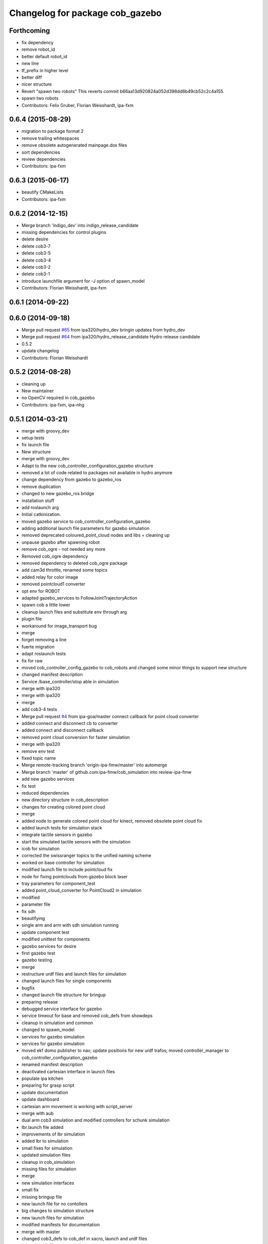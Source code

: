 ^^^^^^^^^^^^^^^^^^^^^^^^^^^^^^^^
Changelog for package cob_gazebo
^^^^^^^^^^^^^^^^^^^^^^^^^^^^^^^^

Forthcoming
-----------
* fix dependency
* remove robot_id
* better default robot_id
* new line
* tf_prefix in higher level
* better diff
* nicer structure
* Revert "spawn two robots"
  This reverts commit b66aa13d920824a052d398dd8b49cb52c2c4a155.
* spawn two robots
* Contributors: Felix Gruber, Florian Weisshardt, ipa-fxm

0.6.4 (2015-08-29)
------------------
* migration to package format 2
* remove trailing whitespaces
* remove obsolete autogenerated mainpage.dox files
* sort dependencies
* review dependencies
* Contributors: ipa-fxm

0.6.3 (2015-06-17)
------------------
* beautify CMakeLists
* Contributors: ipa-fxm

0.6.2 (2014-12-15)
------------------
* Merge branch 'indigo_dev' into indigo_release_candidate
* missing dependencies for control plugins
* delete desire
* delete cob3-7
* delete cob3-5
* delete cob3-4
* delete cob3-2
* delete cob3-1
* introduce launchfile argument for -J option of spawn_model
* Contributors: Florian Weisshardt, ipa-fxm

0.6.1 (2014-09-22)
------------------

0.6.0 (2014-09-18)
------------------
* Merge pull request `#65 <https://github.com/ipa320/cob_simulation/issues/65>`_ from ipa320/hydro_dev
  bringin updates from hydro_dev
* Merge pull request `#64 <https://github.com/ipa320/cob_simulation/issues/64>`_ from ipa320/hydro_release_candidate
  Hydro release candidate
* 0.5.2
* update changelog
* Contributors: Florian Weisshardt

0.5.2 (2014-08-28)
------------------
* cleaning up
* New maintainer
* no OpenCV required in cob_gazebo
* Contributors: ipa-fxm, ipa-nhg

0.5.1 (2014-03-21)
------------------
* merge with groovy_dev
* setup tests
* fix launch file
* New structure
* merge with groovy_dev
* Adapt to the new cob_controller_configuration_gazebo structure
* removed a lot of code related to packages not available in hydro anymore
* change dependency from gazebo to gazebo_ros
* remove duplication
* changed to new gazebo_ros bridge
* installation stuff
* add roslaunch arg
* Initial catkinization.
* moved gazebo service to cob_controller_configuration_gazebo
* adding additional launch file parameters for gazebo simulation
* removed deprecated coloured_point_cloud nodes and libs + cleaning up
* unpause gazebo after spawning robot
* remove cob_ogre - not needed any more
* Removed cob_ogre dependency
* removed dependency to deleted cob_ogre package
* add cam3d throttle, renamed some topics
* added relay for color image
* removed pointcloud1 converter
* opt env for ROBOT
* adapted gazebo_services to FollowJointTrajectoryAction
* spawn cob a little lower
* cleanup launch files and substitute env through arg
* plugin file
* workaround for image_transport bug
* merge
* forget removing a line
* fuerte migration
* adapt roslaunch tests
* fix for raw
* moved cob_controller_config_gazebo to cob_robots and changed some minor things to support new structure
* changed manifest description
* Service /base_controller/stop able in simulation
* merge with ipa320
* merge with ipa320
* merge
* add cob3-4 tests
* Merge pull request `#4 <https://github.com/ipa320/cob_simulation/issues/4>`_ from ipa-goa/master
  connect callback for point cloud converter
* added connect and disconnect cb to converter
* added connect and disconnect callback
* removed point cloud conversion for faster simulation
* merge with ipa320
* remove env test
* fixed topic name
* Merge remote-tracking branch 'origin-ipa-fmw/master' into automerge
* Merge branch 'master' of github.com:ipa-fmw/cob_simulation into review-ipa-fmw
* add new gazebo services
* fix test
* reduced dependencies
* new directory structure in cob_description
* changes for creating colored point cloud
* merge
* added node to generate colored point cloud for kinect, removed obsolete point cloud fix
* added launch tests for simulation stack
* integrate tactile sensors in gazebo
* start the simulated tactile sensors with the simulation
* icob for simulation
* corrected the swissranger topics to the unified naming scheme
* worked on base controller for simulation
* modified launch file to include pointcloud fix
* node for fixing pointclouds from gazebo block laser
* tray parameters for component_test
* added point_cloud_converter for PointCloud2 in simulation
* modified
* parameter file
* fix sdh
* beautifying
* single arm and arm with sdh simulation running
* update component test
* modified unittest for components
* gazebo services for desire
* first gazebo test
* gazebo testing
* merge
* restructure urdf files and launch files for simulation
* changed launch files for single components
* bugfix
* changed launch file structure for bringup
* preparing release
* debugged service interface for gazebo
* service timeout for base and removed cob_defs from showdeps
* cleanup in simulation and common
* changed to spawn_model
* services for gazebo simulation
* services for gazebo simulation
* moved ekf domo publisher to nav; update positions for new urdf trafos; moved controller_manager to cob_controller_configuration_gazebo
* renamed manifest description
* deactivated cartesian interface in launch files
* populate ipa kitchen
* preparing for grasp script
* update documentation
* update dashboard
* cartesian arm movement is working with script_server
* merge with aub
* dual arm cob3 simulation and modified controllers for schunk simulation
* lbr.launch file added
* improvements of lbr simulation
* added lbr to simulation
* small fixes for simulation
* updated simulation files
* cleanup in cob_simulation
* missing files for simulation
* merge
* new simulation interfaces
* small fix
* missing bringup file
* new launch file for no contollers
* big changes to simulation structure
* new launch files for simulation
* modified manifests for documentation
* merge with master
* changed cob3_defs to cob_def in xacro, launch and urdf files
* adapt launch file to new packages names
* renamed packages to cob_ convention
* Contributors: Alexander Bubeck, Felix Messmer, Frederik Hegger, Georg Arbeiter, Richard Bormann, Sven Schneider, abubeck, brics, brudder, fmw-jiehou, fmw-jk, ipa-fmw, ipa-fxm, ipa-goa, ipa-nhg, ipa-uhr-fm, nhg-ipa
